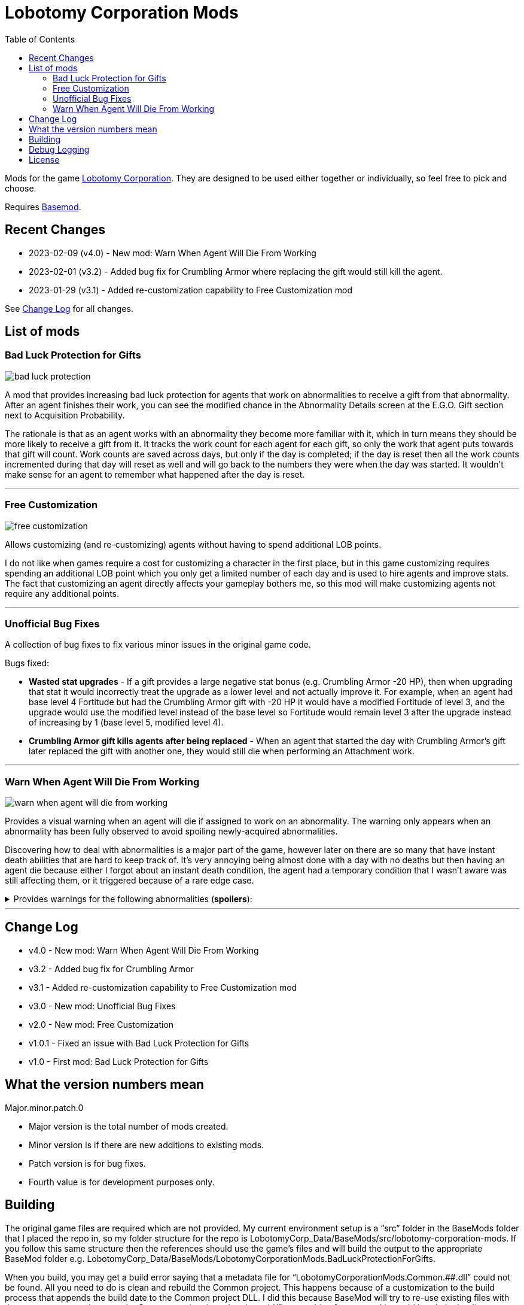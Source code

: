 = Lobotomy Corporation Mods
:toc:

Mods for the game
https://store.steampowered.com/app/568220/Lobotomy_Corporation__Monster_Management_Simulation/[Lobotomy
Corporation].
They are designed to be used either together or individually, so feel free to pick and choose.

Requires https://www.nexusmods.com/lobotomycorporation/mods/2[Basemod].

== Recent Changes

* 2023-02-09 (v4.0) - New mod: Warn When Agent Will Die From Working
* 2023-02-01 (v3.2) - Added bug fix for Crumbling Armor where replacing the gift would still kill the agent.
* 2023-01-29 (v3.1) - Added re-customization capability to Free Customization mod

See link:#change-log[Change Log] for all changes.

== List of mods

=== Bad Luck Protection for Gifts

image::https://raw.githubusercontent.com/ctristan/lobotomy-corporation-mods/assets/bad-luck-protection.png[]

A mod that provides increasing bad luck protection for agents that work on abnormalities to receive a gift from that abnormality.
After an agent finishes their work, you can see the modified chance in the Abnormality Details screen at the E.G.O. Gift section next to Acquisition Probability.

The rationale is that as an agent works with an abnormality they become more familiar with it, which in turn means they should be more likely to receive a gift from it.
It tracks the work count for each agent for each gift, so only the work that agent puts towards that gift will count.
Work counts are saved across days, but only if the day is completed; if the day is reset then all the work counts incremented during that day will reset as well and will go back to the numbers they were when the day was started.
It wouldn't make sense for an agent to remember what happened after the day is reset.

'''

=== Free Customization

image::https://raw.githubusercontent.com/ctristan/lobotomy-corporation-mods/assets/free-customization.png[]

Allows customizing (and re-customizing) agents without having to spend additional LOB points.

I do not like when games require a cost for customizing a character in the first place, but in this game customizing requires spending an additional LOB point which you only get a limited number of each day and is used to hire agents and improve stats.
The fact that customizing an agent directly affects your gameplay bothers me, so this mod will make customizing agents not require any additional points.

'''

=== Unofficial Bug Fixes

A collection of bug fixes to fix various minor issues in the original game code.

Bugs fixed:

* *Wasted stat upgrades* - If a gift provides a large negative stat bonus (e.g. Crumbling Armor -20 HP), then when upgrading that stat it would incorrectly treat the upgrade as a lower level and not actually improve it.
For example, when an agent had base level 4 Fortitude but had the Crumbling Armor gift with -20 HP it would have a modified Fortitude of level 3, and the upgrade would use the modified level instead of the base level so Fortitude would remain level 3 after the upgrade instead of increasing by 1 (base level 5, modified level 4).
* *Crumbling Armor gift kills agents after being replaced* - When an agent that started the day with Crumbling Armor’s gift later replaced the gift with another one, they would still die when performing an Attachment work.

'''

=== Warn When Agent Will Die From Working

image::https://raw.githubusercontent.com/ctristan/lobotomy-corporation-mods/assets/warn-when-agent-will-die-from-working.png[]

Provides a visual warning when an agent will die if assigned to work on an abnormality.
The warning only appears when an abnormality has been fully observed to avoid spoiling newly-acquired abnormalities.

Discovering how to deal with abnormalities is a major part of the game, however later on there are so many that have instant death abilities that are hard to keep track of.
It’s very annoying being almost done with a day with no deaths but then having an agent die because either I forgot about an instant death condition, the agent had a temporary condition that I wasn't aware was still affecting them, or it triggered because of a rare edge case.

.Provides warnings for the following abnormalities (*spoilers*):
[%collapsible]
====
* Beauty and the Beast
* Bloodbath
* Blue Star
* Crumbling Armor
** Includes gift
* Fairy Festival
* Happy Teddy Bear
* Laetitia
* Nothing There
* Parasite Tree
* Red Shoes
* Singing Machine
** Includes when agent would die from receiving gift
* Spider Bud
* Void Dream
* Warm-Hearted Woodsman
====

'''

[#change-log]
== Change Log

* v4.0 - New mod: Warn When Agent Will Die From Working
* v3.2 - Added bug fix for Crumbling Armor
* v3.1 - Added re-customization capability to Free Customization mod
* v3.0 - New mod: Unofficial Bug Fixes
* v2.0 - New mod: Free Customization
* v1.0.1 - Fixed an issue with Bad Luck Protection for Gifts
* v1.0 - First mod: Bad Luck Protection for Gifts

== What the version numbers mean

Major.minor.patch.0

* Major version is the total number of mods created.
* Minor version is if there are new additions to existing mods.
* Patch version is for bug fixes.
* Fourth value is for development purposes only.

== Building

The original game files are required which are not provided.
My current environment setup is a "`src`" folder in the BaseMods folder that I placed the repo in, so my folder structure for the repo is LobotomyCorp_Data/BaseMods/src/lobotomy-corporation-mods.
If you follow this same structure then the references should use the game’s files and will build the output to the appropriate BaseMod folder e.g. LobotomyCorp_Data/BaseMods/LobotomyCorporationMods.BadLuckProtectionForGifts.

When you build, you may get a build error saying that a metadata file for "`LobotomyCorporationMods.Common.########.dll`" could not be found.
All you need to do is clean and rebuild the Common project.
This happens because of a customization to the build process that appends the build date to the Common project DLL.
I did this because BaseMod will try to re-use existing files with the same name, so whenever the Common project is updated to add/fix something for one mod it would break the loading process for another mod.

If you’re running Linux, make sure mono-devel is installed.
You should be able to open the solution in VSCode or VSCodium and build with xbuild.
That said, I wouldn't recommend it as I have not found a way to be able to debug Unity .NET Framework DLLs in Linux like I can in Windows with dnSpy, especially since the game has to run in Proton.
If you are able to get debugging working in Linux I would love to hear about it!

== Debug Logging

In the release versions errors are logged to a text file, but if you deploy as debug DLLs they will also appear in-game in both the system log and as an Angela notification:

image::https://raw.githubusercontent.com/ctristan/lobotomy-corporation-mods/assets/debug-logging.png[]

== License

This work is licensed under MIT.

`+SPDX-License-Identifier: MIT+`

